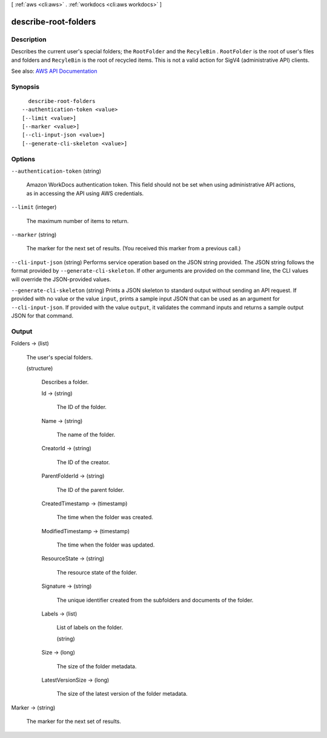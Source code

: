 [ :ref:`aws <cli:aws>` . :ref:`workdocs <cli:aws workdocs>` ]

.. _cli:aws workdocs describe-root-folders:


*********************
describe-root-folders
*********************



===========
Description
===========



Describes the current user's special folders; the ``RootFolder`` and the ``RecyleBin`` . ``RootFolder`` is the root of user's files and folders and ``RecyleBin`` is the root of recycled items. This is not a valid action for SigV4 (administrative API) clients.



See also: `AWS API Documentation <https://docs.aws.amazon.com/goto/WebAPI/workdocs-2016-05-01/DescribeRootFolders>`_


========
Synopsis
========

::

    describe-root-folders
  --authentication-token <value>
  [--limit <value>]
  [--marker <value>]
  [--cli-input-json <value>]
  [--generate-cli-skeleton <value>]




=======
Options
=======

``--authentication-token`` (string)


  Amazon WorkDocs authentication token. This field should not be set when using administrative API actions, as in accessing the API using AWS credentials.

  

``--limit`` (integer)


  The maximum number of items to return.

  

``--marker`` (string)


  The marker for the next set of results. (You received this marker from a previous call.)

  

``--cli-input-json`` (string)
Performs service operation based on the JSON string provided. The JSON string follows the format provided by ``--generate-cli-skeleton``. If other arguments are provided on the command line, the CLI values will override the JSON-provided values.

``--generate-cli-skeleton`` (string)
Prints a JSON skeleton to standard output without sending an API request. If provided with no value or the value ``input``, prints a sample input JSON that can be used as an argument for ``--cli-input-json``. If provided with the value ``output``, it validates the command inputs and returns a sample output JSON for that command.



======
Output
======

Folders -> (list)

  

  The user's special folders.

  

  (structure)

    

    Describes a folder.

    

    Id -> (string)

      

      The ID of the folder.

      

      

    Name -> (string)

      

      The name of the folder.

      

      

    CreatorId -> (string)

      

      The ID of the creator.

      

      

    ParentFolderId -> (string)

      

      The ID of the parent folder.

      

      

    CreatedTimestamp -> (timestamp)

      

      The time when the folder was created.

      

      

    ModifiedTimestamp -> (timestamp)

      

      The time when the folder was updated.

      

      

    ResourceState -> (string)

      

      The resource state of the folder.

      

      

    Signature -> (string)

      

      The unique identifier created from the subfolders and documents of the folder.

      

      

    Labels -> (list)

      

      List of labels on the folder.

      

      (string)

        

        

      

    Size -> (long)

      

      The size of the folder metadata.

      

      

    LatestVersionSize -> (long)

      

      The size of the latest version of the folder metadata.

      

      

    

  

Marker -> (string)

  

  The marker for the next set of results.

  

  

